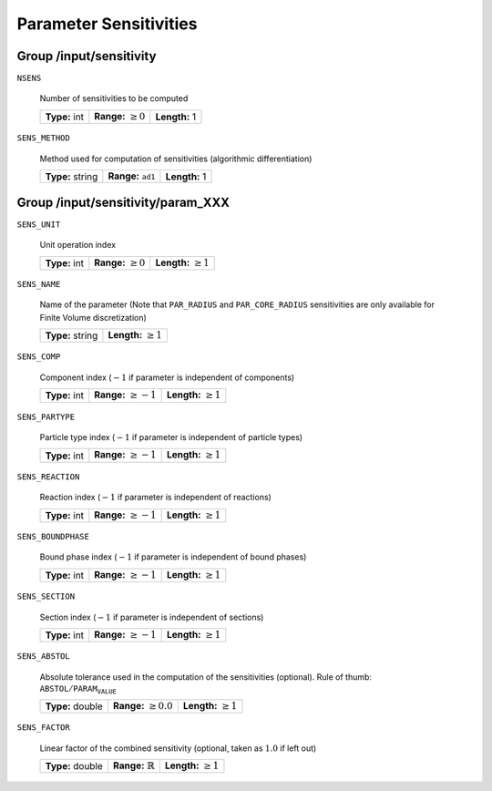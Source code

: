 .. _sensitivity:

Parameter Sensitivities
=======================

.. _FFSensitivity:

Group /input/sensitivity
------------------------

``NSENS``

   Number of sensitivities to be computed
   
   =============  =========================  =============
   **Type:** int  **Range:** :math:`\geq 0`  **Length:** 1
   =============  =========================  =============
   
``SENS_METHOD``

   Method used for computation of sensitivities (algorithmic differentiation)
   
   ================  ===============================  =============
   **Type:** string  **Range:** :math:`\texttt{ad1}`  **Length:** 1
   ================  ===============================  =============
   
.. _FFSensitivityParam:

Group /input/sensitivity/param_XXX
----------------------------------

``SENS_UNIT``

   Unit operation index
   
   =============  =========================  ==========================
   **Type:** int  **Range:** :math:`\geq 0`  **Length:** :math:`\geq 1`
   =============  =========================  ==========================
   
``SENS_NAME``

   Name of the parameter (Note that ``PAR_RADIUS`` and ``PAR_CORE_RADIUS`` sensitivities are only available for Finite Volume discretization)
   
   ================  ===========================
   **Type:** string  **Length:** :math:`\geq 1`
   ================  ===========================
   
``SENS_COMP``

   Component index (:math:`-1` if parameter is independent of components)
   
   =============  ==========================  ============================
   **Type:** int  **Range:** :math:`\geq -1`  **Length:** :math:`\geq 1`
   =============  ==========================  ============================
   
``SENS_PARTYPE``

   Particle type index (:math:`-1` if parameter is independent of particle types)
   
   =============  ==========================  ===========================
   **Type:** int  **Range:** :math:`\geq -1`  **Length:** :math:`\geq 1`
   =============  ==========================  ===========================
   
``SENS_REACTION``

   Reaction index (:math:`-1` if parameter is independent of reactions)
   
   =============  ==========================  ===========================
   **Type:** int  **Range:** :math:`\geq -1`  **Length:** :math:`\geq 1`
   =============  ==========================  ===========================
   
``SENS_BOUNDPHASE``

   Bound phase index (:math:`-1` if parameter is independent of bound phases)
   
   =============  ==========================  ==========================
   **Type:** int  **Range:** :math:`\geq -1`  **Length:** :math:`\geq 1`
   =============  ==========================  ==========================
   
``SENS_SECTION``

   Section index (:math:`-1` if parameter is independent of sections)
   
   =============  ==========================  ==========================
   **Type:** int  **Range:** :math:`\geq -1`  **Length:** :math:`\geq 1`
   =============  ==========================  ==========================
   
``SENS_ABSTOL``

   Absolute tolerance used in the computation of the sensitivities (optional). Rule of thumb: :math:`\texttt{ABSTOL} / \texttt{PARAM_VALUE}`
   
   ================  ===========================  ==========================
   **Type:** double  **Range:** :math:`\geq 0.0`  **Length:** :math:`\geq 1`
   ================  ===========================  ==========================
   
``SENS_FACTOR``

   Linear factor of the combined sensitivity (optional, taken as :math:`1.0` if left out)
   
   ================  =============================  ==========================
   **Type:** double  **Range:** :math:`\mathbb{R}`  **Length:** :math:`\geq 1`
   ================  =============================  ==========================

